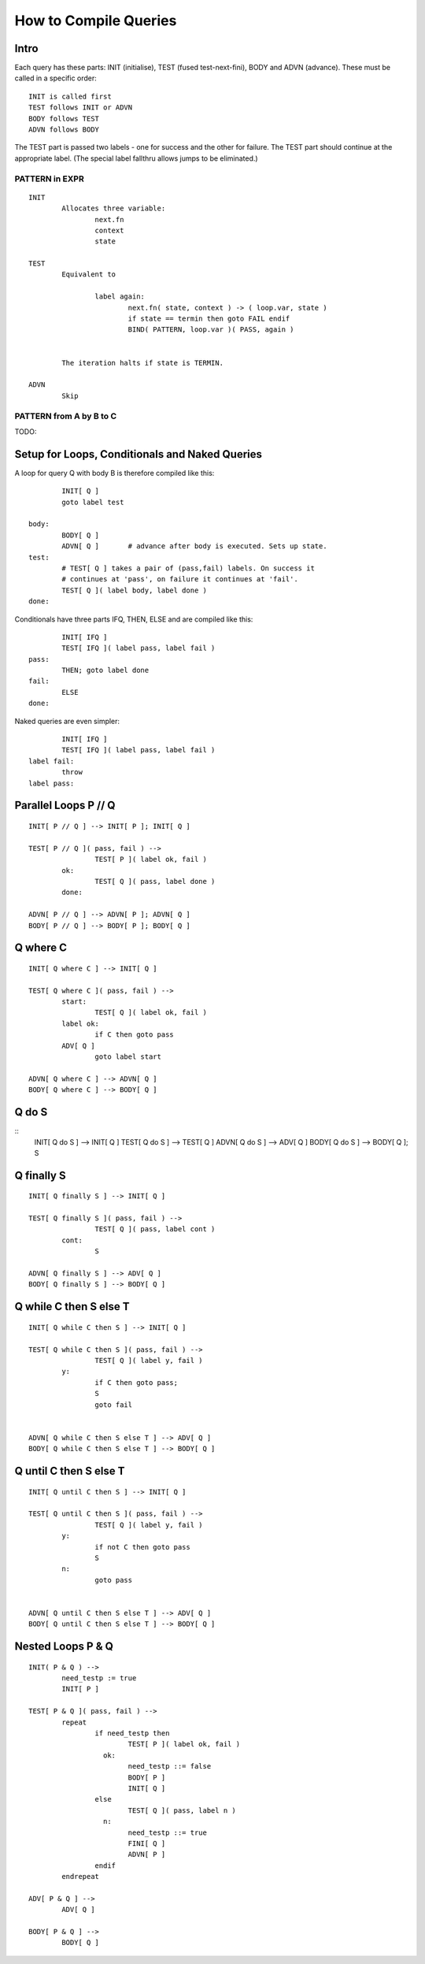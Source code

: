 How to Compile Queries
======================

Intro
-----
Each query has these parts: INIT (initialise), TEST (fused test-next-fini), 
BODY and ADVN (advance). These must be called in a specific order::

	INIT is called first
	TEST follows INIT or ADVN
	BODY follows TEST
	ADVN follows BODY

The TEST part is passed two labels - one for success and the other for failure.
The TEST part should continue at the appropriate label. (The special label
fallthru allows jumps to be eliminated.)

PATTERN in EXPR
~~~~~~~~~~~~~~~

::

	INIT
		Allocates three variable:
			next.fn
			context
			state	
		
	TEST
		Equivalent to

			label again:
				next.fn( state, context ) -> ( loop.var, state )
				if state == termin then goto FAIL endif
				BIND( PATTERN, loop.var )( PASS, again )


		The iteration halts if state is TERMIN.

	ADVN
		Skip

PATTERN from A by B to C
~~~~~~~~~~~~~~~~~~~~~~~~

TODO:

Setup for Loops, Conditionals and Naked Queries
-----------------------------------------------

A loop for query Q with body B is therefore compiled like this::

		INIT[ Q ]
		goto label test

	body:
		BODY[ Q ]
		ADVN[ Q ]	# advance after body is executed. Sets up state.
	test:
		# TEST[ Q ] takes a pair of (pass,fail) labels. On success it 
		# continues at 'pass', on failure it continues at 'fail'.
		TEST[ Q ]( label body, label done )
	done:

Conditionals have three parts IFQ, THEN, ELSE and are compiled like this::

		INIT[ IFQ ]
		TEST[ IFQ ]( label pass, label fail )
	pass: 
		THEN; goto label done
	fail: 
		ELSE
	done:

Naked queries are even simpler::

		INIT[ IFQ ]
		TEST[ IFQ ]( label pass, label fail )
	label fail:
		throw 
	label pass:


Parallel Loops P // Q
---------------------

::

	INIT[ P // Q ] --> INIT[ P ]; INIT[ Q ]

	TEST[ P // Q ]( pass, fail ) -->
			TEST[ P ]( label ok, fail )
		ok:
			TEST[ Q ]( pass, label done )
		done:

	ADVN[ P // Q ] --> ADVN[ P ]; ADVN[ Q ]
	BODY[ P // Q ] --> BODY[ P ]; BODY[ Q ]

Q where C
---------
::

	INIT[ Q where C ] --> INIT[ Q ]

	TEST[ Q where C ]( pass, fail ) --> 
		start:
			TEST[ Q ]( label ok, fail )
		label ok:
			if C then goto pass
		ADV[ Q ]
			goto label start
		
	ADVN[ Q where C ] --> ADVN[ Q ]
	BODY[ Q where C ] --> BODY[ Q ]

Q do S
------
::
	INIT[ Q do S ] --> INIT[ Q ]
	TEST[ Q do S ] --> TEST[ Q ]
	ADVN[ Q do S ] --> ADV[ Q ]
	BODY[ Q do S ] --> BODY[ Q ]; S 

Q finally S
-----------
::

	INIT[ Q finally S ] --> INIT[ Q ]
	
	TEST[ Q finally S ]( pass, fail ) --> 
			TEST[ Q ]( pass, label cont )
		cont:
			S

	ADVN[ Q finally S ] --> ADV[ Q ]
	BODY[ Q finally S ] --> BODY[ Q ]

Q while C then S else T
-----------------------
::

	INIT[ Q while C then S ] --> INIT[ Q ]

	TEST[ Q while C then S ]( pass, fail ) --> 
			TEST[ Q ]( label y, fail )
		y:
			if C then goto pass;
			S
			goto fail

	
	ADVN[ Q while C then S else T ] --> ADV[ Q ]
	BODY[ Q while C then S else T ] --> BODY[ Q ]
	
	
Q until C then S else T
-----------------------
::

	INIT[ Q until C then S ] --> INIT[ Q ]

	TEST[ Q until C then S ]( pass, fail ) --> 
			TEST[ Q ]( label y, fail )
		y:
			if not C then goto pass
			S
		n:
			goto pass

	
	ADVN[ Q until C then S else T ] --> ADV[ Q ]
	BODY[ Q until C then S else T ] --> BODY[ Q ]
	


Nested Loops P & Q
------------------
::

	INIT( P & Q ) -->
		need_testp := true
		INIT[ P ]

	TEST[ P & Q ]( pass, fail ) -->
		repeat
			if need_testp then
				TEST[ P ]( label ok, fail )
			  ok:
				need_testp ::= false
				BODY[ P ]
				INIT[ Q ]
			else
				TEST[ Q ]( pass, label n )
			  n:
				need_testp ::= true
				FINI[ Q ]
				ADVN[ P ]
			endif
		endrepeat

	ADV[ P & Q ] -->
		ADV[ Q ]

	BODY[ P & Q ] -->
		BODY[ Q ]
